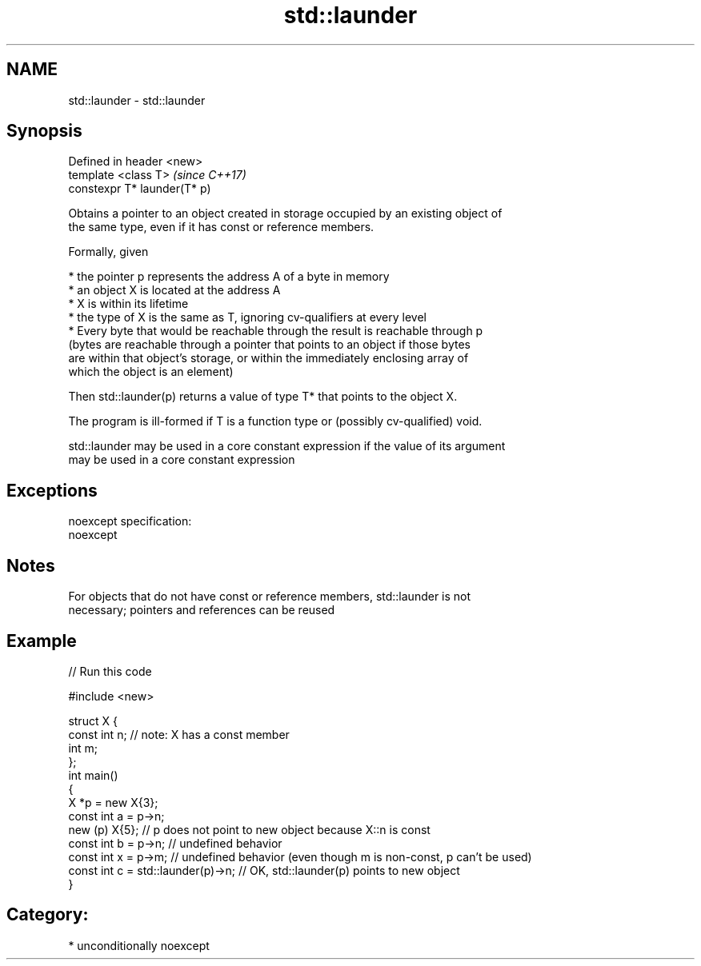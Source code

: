 .TH std::launder 3 "2017.04.02" "http://cppreference.com" "C++ Standard Libary"
.SH NAME
std::launder \- std::launder

.SH Synopsis
   Defined in header <new>
   template <class T>          \fI(since C++17)\fP
   constexpr T* launder(T* p)

   Obtains a pointer to an object created in storage occupied by an existing object of
   the same type, even if it has const or reference members.

   Formally, given

     * the pointer p represents the address A of a byte in memory
     * an object X is located at the address A
     * X is within its lifetime
     * the type of X is the same as T, ignoring cv-qualifiers at every level
     * Every byte that would be reachable through the result is reachable through p
       (bytes are reachable through a pointer that points to an object if those bytes
       are within that object's storage, or within the immediately enclosing array of
       which the object is an element)

   Then std::launder(p) returns a value of type T* that points to the object X.

   The program is ill-formed if T is a function type or (possibly cv-qualified) void.

   std::launder may be used in a core constant expression if the value of its argument
   may be used in a core constant expression

.SH Exceptions

   noexcept specification:  
   noexcept
     

.SH Notes

   For objects that do not have const or reference members, std::launder is not
   necessary; pointers and references can be reused

.SH Example

   
// Run this code

 #include <new>
  
 struct X {
   const int n; // note: X has a const member
   int m;
 };
 int main()
 {
   X *p = new X{3};
   const int a = p->n;
   new (p) X{5};       // p does not point to new object because X::n is const
   const int b = p->n; // undefined behavior
   const int x = p->m; // undefined behavior (even though m is non-const, p can't be used)
   const int c = std::launder(p)->n; // OK, std::launder(p) points to new object
 }

.SH Category:

     * unconditionally noexcept
